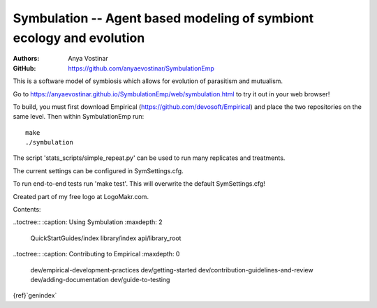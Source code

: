 Symbulation -- Agent based modeling of symbiont ecology and evolution
===================================================================

:Authors: Anya Vostinar 

:GitHub: https://github.com/anyaevostinar/SymbulationEmp

This is a software model of symbiosis which allows for evolution of
parasitism and mutualism.

Go to
https://anyaevostinar.github.io/SymbulationEmp/web/symbulation.html to
try it out in your web browser!

To build, you must first download Empirical
(https://github.com/devosoft/Empirical) and place the two repositories
on the same level. Then within SymbulationEmp run: 
:: 
  make
  ./symbulation


The script 'stats\_scripts/simple\_repeat.py' can be
used to run many replicates and treatments.

The current settings can be configured in SymSettings.cfg.

To run end-to-end tests run 'make test'. This will overwrite the default
SymSettings.cfg!

Created part of my free logo at LogoMakr.com.

Contents:

..toctree::
:caption: Using Symbulation
:maxdepth: 2
  QuickStartGuides/index
  library/index
  api/library_root



..toctree::
:caption: Contributing to Empirical
:maxdepth: 0

  dev/empirical-development-practices
  dev/getting-started
  dev/contribution-guidelines-and-review
  dev/adding-documentation
  dev/guide-to-testing

{ref}`genindex`

